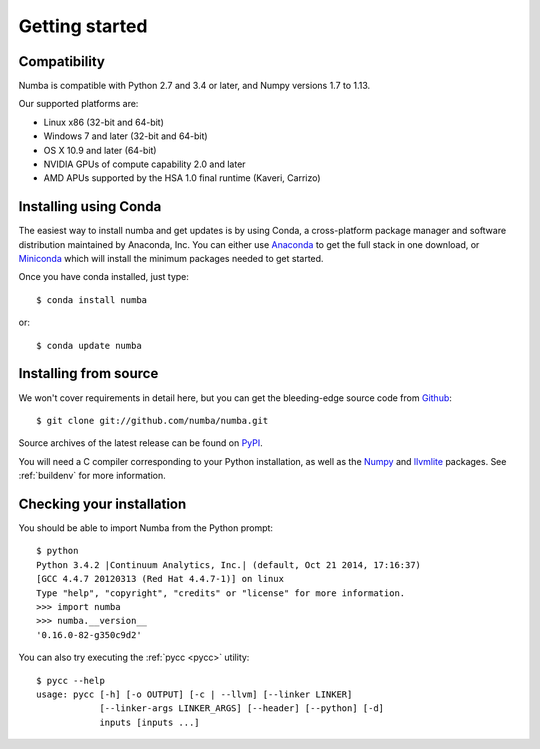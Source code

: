 
Getting started
===============

Compatibility
-------------

Numba is compatible with Python 2.7 and 3.4 or later, and Numpy versions 1.7 to 1.13.

Our supported platforms are:

* Linux x86 (32-bit and 64-bit)
* Windows 7 and later (32-bit and 64-bit)
* OS X 10.9 and later (64-bit)
* NVIDIA GPUs of compute capability 2.0 and later
* AMD APUs supported by the HSA 1.0 final runtime (Kaveri, Carrizo)


Installing using Conda
----------------------

The easiest way to install numba and get updates is by using Conda,
a cross-platform package manager and software distribution maintained
by Anaconda, Inc.  You can either use `Anaconda
<https://www.anaconda.com/download/>`_ to get the full stack in one download,
or `Miniconda <https://conda.io/miniconda.html>`_ which will install
the minimum packages needed to get started.

Once you have conda installed, just type::

   $ conda install numba

or::

   $ conda update numba

Installing from source
----------------------

We won't cover requirements in detail here, but you can get the bleeding-edge
source code from `Github <https://github.com/numba/numba>`_::

   $ git clone git://github.com/numba/numba.git

Source archives of the latest release can be found on
`PyPI <https://pypi.python.org/pypi/numba/>`_.

You will need a C compiler corresponding to your Python installation, as
well as the `Numpy <http://www.numpy.org/>`_ and
`llvmlite <https://github.com/numba/llvmlite>`_ packages.  See :ref:`buildenv`
for more information.

Checking your installation
--------------------------

You should be able to import Numba from the Python prompt::

   $ python
   Python 3.4.2 |Continuum Analytics, Inc.| (default, Oct 21 2014, 17:16:37)
   [GCC 4.4.7 20120313 (Red Hat 4.4.7-1)] on linux
   Type "help", "copyright", "credits" or "license" for more information.
   >>> import numba
   >>> numba.__version__
   '0.16.0-82-g350c9d2'

You can also try executing the :ref:`pycc <pycc>` utility::

   $ pycc --help
   usage: pycc [-h] [-o OUTPUT] [-c | --llvm] [--linker LINKER]
               [--linker-args LINKER_ARGS] [--header] [--python] [-d]
               inputs [inputs ...]

